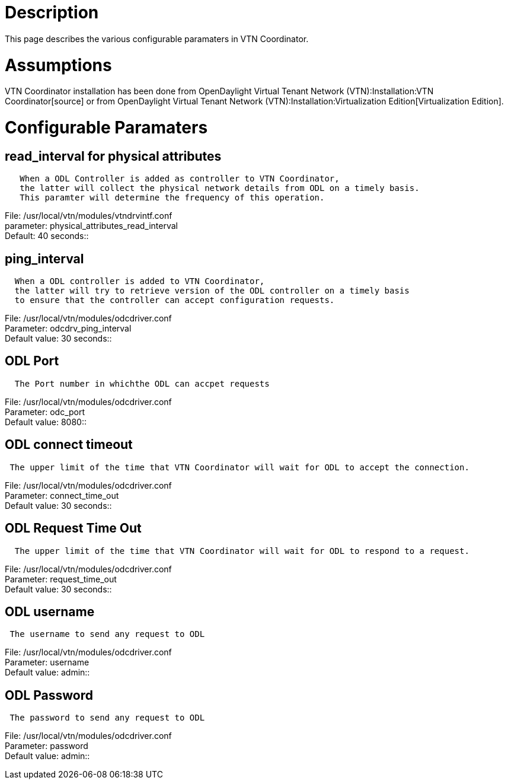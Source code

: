[[description]]
= Description

This page describes the various configurable paramaters in VTN
Coordinator.

[[assumptions]]
= Assumptions

VTN Coordinator installation has been done from
OpenDaylight Virtual Tenant Network (VTN):Installation:VTN Coordinator[source]
or from
OpenDaylight Virtual Tenant Network (VTN):Installation:Virtualization Edition[Virtualization
Edition].

[[configurable-paramaters]]
= Configurable Paramaters

[[read_interval-for-physical-attributes]]
== read_interval for physical attributes

`   When a ODL Controller is added as controller to VTN Coordinator,` +
`   the latter will collect the physical network details from ODL on a timely basis.` +
`   This paramter will determine the frequency of this operation.`

File: /usr/local/vtn/modules/vtndrvintf.conf +
parameter: physical_attributes_read_interval +
Default: 40 seconds::

[[ping_interval]]
== ping_interval

`  When a ODL controller is added to VTN Coordinator,` +
`  the latter will try to retrieve version of the ODL controller on a timely basis` +
`  to ensure that the controller can accept configuration requests.`

File: /usr/local/vtn/modules/odcdriver.conf +
Parameter: odcdrv_ping_interval +
Default value: 30 seconds::

[[odl-port]]
== ODL Port

`  The Port number in whichthe ODL can accpet requests`

File: /usr/local/vtn/modules/odcdriver.conf +
Parameter: odc_port +
Default value: 8080::

[[odl-connect-timeout]]
== ODL connect timeout

` The upper limit of the time that VTN Coordinator will wait for ODL to accept the connection.`

File: /usr/local/vtn/modules/odcdriver.conf +
Parameter: connect_time_out +
Default value: 30 seconds::

[[odl-request-time-out]]
== ODL Request Time Out

`  The upper limit of the time that VTN Coordinator will wait for ODL to respond to a request.`

File: /usr/local/vtn/modules/odcdriver.conf +
Parameter: request_time_out +
Default value: 30 seconds::

[[odl-username]]
== ODL username

` The username to send any request to ODL`

File: /usr/local/vtn/modules/odcdriver.conf +
Parameter: username +
Default value: admin::

[[odl-password]]
== ODL Password

` The password to send any request to ODL`

File: /usr/local/vtn/modules/odcdriver.conf +
Parameter: password +
Default value: admin::

